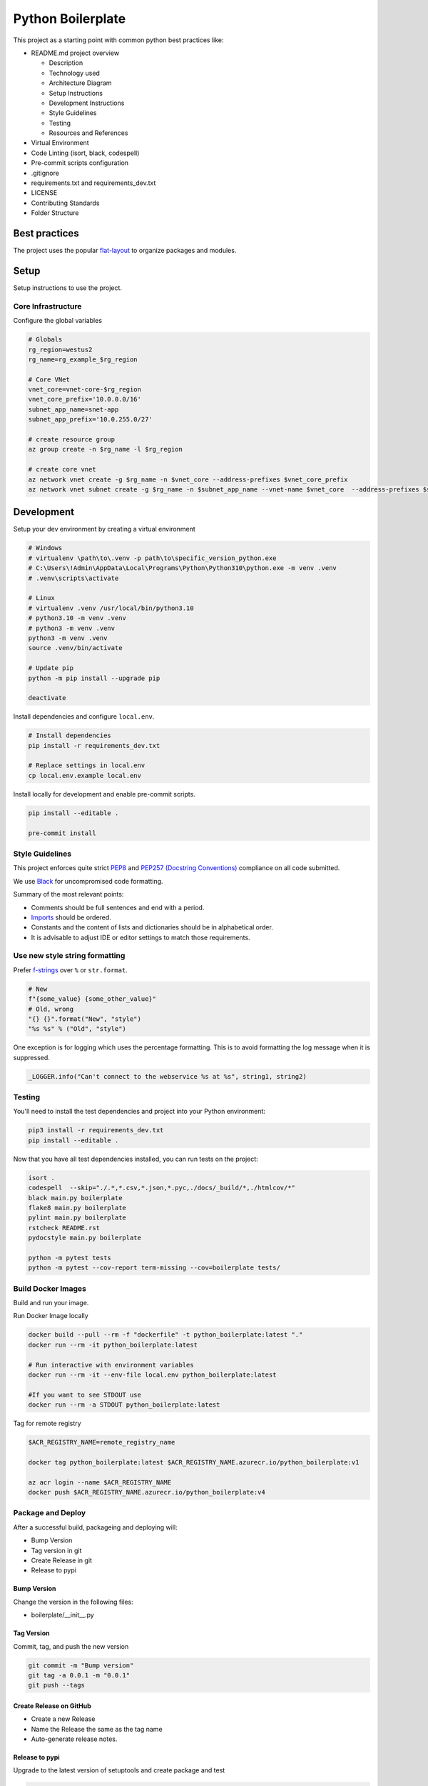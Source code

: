 ******************
Python Boilerplate
******************

This project as a starting point with common python best practices like:

* README.md project overview

  * Description
  * Technology used
  * Architecture Diagram
  * Setup Instructions
  * Development Instructions
  * Style Guidelines
  * Testing
  * Resources and References

* Virtual Environment
* Code Linting (isort, black, codespell)
* Pre-commit scripts configuration
* .gitignore
* requirements.txt and requirements_dev.txt
* LICENSE
* Contributing Standards
* Folder Structure

|architecture-overview|


Best practices
==============

The project uses the popular `flat-layout <https://setuptools.pypa.io/en/latest/userguide/package_discovery.html#flat-layout>`_ to organize packages and modules.



Setup
======

Setup instructions to use the project.

Core Infrastructure
-------------------

Configure the global variables

.. code-block:: bash

    # Globals
    rg_region=westus2
    rg_name=rg_example_$rg_region

    # Core VNet
    vnet_core=vnet-core-$rg_region
    vnet_core_prefix='10.0.0.0/16'
    subnet_app_name=snet-app
    subnet_app_prefix='10.0.255.0/27'

    # create resource group
    az group create -n $rg_name -l $rg_region

    # create core vnet
    az network vnet create -g $rg_name -n $vnet_core --address-prefixes $vnet_core_prefix
    az network vnet subnet create -g $rg_name -n $subnet_app_name --vnet-name $vnet_core  --address-prefixes $subnet_app_prefix

Development
===========

Setup your dev environment by creating a virtual environment

.. code-block:: bash

    # Windows
    # virtualenv \path\to\.venv -p path\to\specific_version_python.exe
    # C:\Users\!Admin\AppData\Local\Programs\Python\Python310\python.exe -m venv .venv
    # .venv\scripts\activate

    # Linux
    # virtualenv .venv /usr/local/bin/python3.10
    # python3.10 -m venv .venv
    # python3 -m venv .venv
    python3 -m venv .venv
    source .venv/bin/activate

    # Update pip
    python -m pip install --upgrade pip

    deactivate

Install dependencies and configure ``local.env``.

.. code-block:: bash

    # Install dependencies
    pip install -r requirements_dev.txt

    # Replace settings in local.env
    cp local.env.example local.env

Install locally for development and enable pre-commit scripts.

.. code-block:: bash

    pip install --editable .

    pre-commit install

Style Guidelines
----------------

This project enforces quite strict `PEP8 <https://www.python.org/dev/peps/pep-0008/>`_ and `PEP257 (Docstring Conventions) <https://www.python.org/dev/peps/pep-0257/>`_ compliance on all code submitted.

We use `Black <https://github.com/psf/black>`_ for uncompromised code formatting.

Summary of the most relevant points:

- Comments should be full sentences and end with a period.
- `Imports <https://www.python.org/dev/peps/pep-0008/#imports>`_  should be ordered.
- Constants and the content of lists and dictionaries should be in alphabetical order.
- It is advisable to adjust IDE or editor settings to match those requirements.

Use new style string formatting
-------------------------------

Prefer `f-strings <https://docs.python.org/3/reference/lexical_analysis.html#f-strings>`_ over ``%`` or ``str.format``.

.. code-block:: python

    # New
    f"{some_value} {some_other_value}"
    # Old, wrong
    "{} {}".format("New", "style")
    "%s %s" % ("Old", "style")

One exception is for logging which uses the percentage formatting. This is to avoid formatting the log message when it is suppressed.

.. code-block:: python

    _LOGGER.info("Can't connect to the webservice %s at %s", string1, string2)


Testing
--------
You'll need to install the test dependencies and project into your Python environment:

.. code-block:: bash

    pip3 install -r requirements_dev.txt
    pip install --editable .

Now that you have all test dependencies installed, you can run tests on the project:

.. code-block:: bash

    isort .
    codespell  --skip="./.*,*.csv,*.json,*.pyc,./docs/_build/*,./htmlcov/*"
    black main.py boilerplate
    flake8 main.py boilerplate
    pylint main.py boilerplate
    rstcheck README.rst
    pydocstyle main.py boilerplate

    python -m pytest tests
    python -m pytest --cov-report term-missing --cov=boilerplate tests/

Build Docker Images
-------------------

Build and run your image.

Run Docker Image locally

.. code-block:: bash

    docker build --pull --rm -f "dockerfile" -t python_boilerplate:latest "."
    docker run --rm -it python_boilerplate:latest

    # Run interactive with environment variables
    docker run --rm -it --env-file local.env python_boilerplate:latest

    #If you want to see STDOUT use
    docker run --rm -a STDOUT python_boilerplate:latest

Tag for remote registry

.. code-block:: bash

    $ACR_REGISTRY_NAME=remote_registry_name

    docker tag python_boilerplate:latest $ACR_REGISTRY_NAME.azurecr.io/python_boilerplate:v1

    az acr login --name $ACR_REGISTRY_NAME
    docker push $ACR_REGISTRY_NAME.azurecr.io/python_boilerplate:v4

Package and Deploy
------------------

After a successful build, packageing and deploying will:

- Bump Version
- Tag version in git
- Create Release in git
- Release to pypi

Bump Version
^^^^^^^^^^^^

Change the version in the following files:

- boilerplate/__init__.py

Tag Version
^^^^^^^^^^^

Commit, tag, and push the new version

.. code-block:: bash

    git commit -m "Bump version"
    git tag -a 0.0.1 -m "0.0.1"
    git push --tags

Create Release on GitHub
^^^^^^^^^^^^^^^^^^^^^^^^

- Create a new Release
- Name the Release the same as the tag name
- Auto-generate release notes.

Release to pypi
^^^^^^^^^^^^^^^

Upgrade to the latest version of setuptools and create package and test

.. code-block:: bash

    # Get latest versions
    python -m pip install --upgrade pip
    python -m pip install --upgrade build

    # Install it formally and build
    pip uninstall boilerplate
    python -m build

    # Distribute
    pip wheel .
    twine check dist/*

Upload the package to test first

.. code-block:: bash

    python -m twine upload --repository testpypi dist/*

Check that package looks ok. After testing, upload to the main repository

.. code-block:: bash

    python -m twine upload dist/*


References
==========
* Package Python Projects https://packaging.python.org/en/latest/tutorials/packaging-projects/

.. |architecture-overview| image:: docs/architecture_overview.png
